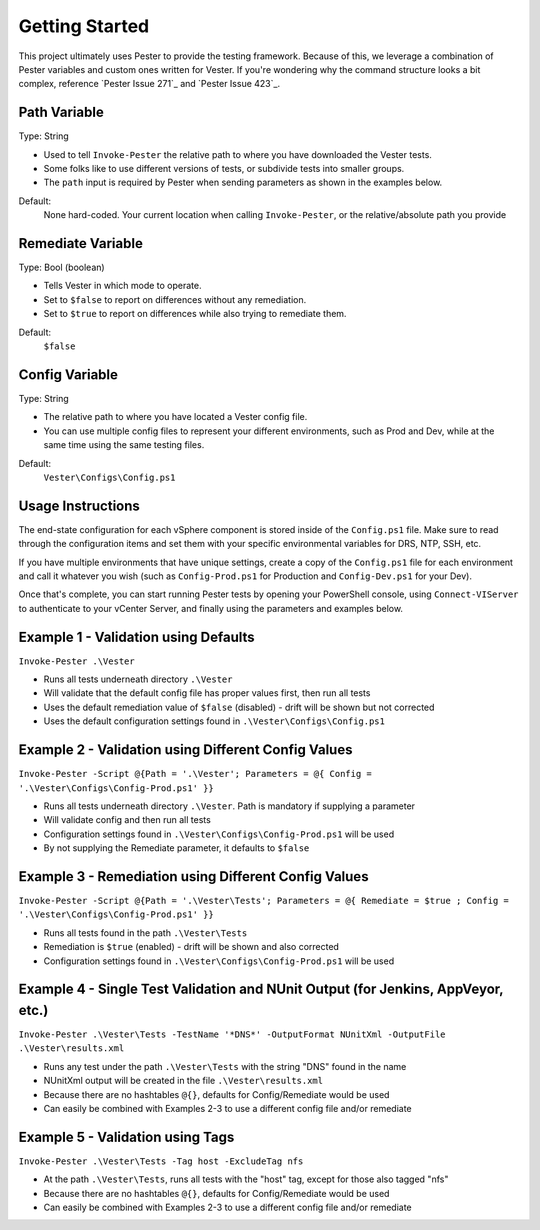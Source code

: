 Getting Started
========================

This project ultimately uses Pester to provide the testing framework. Because of this, we leverage a combination of Pester variables and custom ones written for Vester. If you're wondering why the command structure looks a bit complex, reference `Pester Issue 271`_ and `Pester Issue 423`_.

.. _Pester Issue 271: https://github.com/pester/Pester/issues/271
.. _Pester Issue 271: https://github.com/pester/Pester/issues/423

Path Variable
------------------------

Type: String

* Used to tell ``Invoke-Pester`` the relative path to where you have downloaded the Vester tests.
* Some folks like to use different versions of tests, or subdivide tests into smaller groups.
* The ``path`` input is required by Pester when sending parameters as shown in the examples below.
 
Default:
    None hard-coded. Your current location when calling ``Invoke-Pester``, or the relative/absolute path you provide

Remediate Variable
------------------------

Type: Bool (boolean)

* Tells Vester in which mode to operate.
* Set to ``$false`` to report on differences without any remediation.
* Set to ``$true`` to report on differences while also trying to remediate them.

Default:
    ``$false``

Config Variable
------------------------

Type: String

* The relative path to where you have located a Vester config file.
* You can use multiple config files to represent your different environments, such as Prod and Dev, while at the same time using the same testing files.

Default:
    ``Vester\Configs\Config.ps1``

Usage Instructions
-------------------------

The end-state configuration for each vSphere component is stored inside of the ``Config.ps1`` file. Make sure to read through the configuration items and set them with your specific environmental variables for DRS, NTP, SSH, etc.

If you have multiple environments that have unique settings, create a copy of the ``Config.ps1`` file for each environment and call it whatever you wish (such as ``Config-Prod.ps1`` for Production and ``Config-Dev.ps1`` for your Dev).

Once that's complete, you can start running Pester tests by opening your PowerShell console, using ``Connect-VIServer`` to authenticate to your vCenter Server, and finally using the parameters and examples below.

.. image:: http://i.imgur.com/qXrGlar.png
   :target: https://www.youtube.com/watch?v=CyVfzZ4jA8Q

Example 1 - Validation using Defaults
---------------------------

``Invoke-Pester .\Vester``

* Runs all tests underneath directory ``.\Vester``
* Will validate that the default config file has proper values first, then run all tests
* Uses the default remediation value of ``$false`` (disabled) - drift will be shown but not corrected
* Uses the default configuration settings found in ``.\Vester\Configs\Config.ps1``

Example 2 - Validation using Different Config Values
---------------------------

``Invoke-Pester -Script @{Path = '.\Vester'; Parameters = @{ Config = '.\Vester\Configs\Config-Prod.ps1' }}``

* Runs all tests underneath directory ``.\Vester``. Path is mandatory if supplying a parameter
* Will validate config and then run all tests
* Configuration settings found in ``.\Vester\Configs\Config-Prod.ps1`` will be used
* By not supplying the Remediate parameter, it defaults to ``$false``

Example 3 - Remediation using Different Config Values
---------------------------

``Invoke-Pester -Script @{Path = '.\Vester\Tests'; Parameters = @{ Remediate = $true ; Config = '.\Vester\Configs\Config-Prod.ps1' }}``

* Runs all tests found in the path ``.\Vester\Tests``
* Remediation is ``$true`` (enabled) - drift will be shown and also corrected
* Configuration settings found in ``.\Vester\Configs\Config-Prod.ps1`` will be used

Example 4 - Single Test Validation and NUnit Output (for Jenkins, AppVeyor, etc.)
---------------------------

``Invoke-Pester .\Vester\Tests -TestName '*DNS*' -OutputFormat NUnitXml -OutputFile .\Vester\results.xml``

* Runs any test under the path ``.\Vester\Tests`` with the string "DNS" found in the name
* NUnitXml output will be created in the file ``.\Vester\results.xml``
* Because there are no hashtables ``@{}``, defaults for Config/Remediate would be used
* Can easily be combined with Examples 2-3 to use a different config file and/or remediate

Example 5 - Validation using Tags
---------------------------

``Invoke-Pester .\Vester\Tests -Tag host -ExcludeTag nfs``

* At the path ``.\Vester\Tests``, runs all tests with the "host" tag, except for those also tagged "nfs"
* Because there are no hashtables ``@{}``, defaults for Config/Remediate would be used
* Can easily be combined with Examples 2-3 to use a different config file and/or remediate